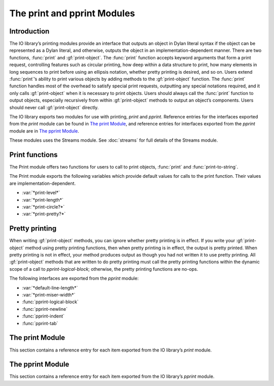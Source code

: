 ****************************
The print and pprint Modules
****************************

.. current-library:: io
.. current-module:: print

Introduction
------------

The IO library’s printing modules provide an interface that outputs an
object in Dylan literal syntax if the object can be represented as a
Dylan literal, and otherwise, outputs the object in an
implementation-dependent manner. There are two functions, :func:`print`
and :gf:`print-object`. The :func:`print` function accepts keyword
arguments that form a print request, controlling features such as
circular printing, how deep within a data structure to print, how many
elements in long sequences to print before using an ellipsis notation,
whether pretty printing is desired, and so on. Users extend
:func:`print`’s ability to print various objects by adding methods to
the :gf:`print-object` function. The :func:`print` function handles most
of the overhead to satisfy special print requests, outputting any
special notations required, and it only calls :gf:`print-object` when it
is necessary to print objects. Users should always call the
:func:`print` function to output objects, especially recursively from
within :gf:`print-object` methods to output an object’s components.
Users should never call :gf:`print-object` directly.

The IO library exports two modules for use with printing, *print* and
*pprint*. Reference entries for the interfaces exported from the *print*
module can be found in `The print Module`_, and reference entries for
interfaces exported from the *pprint* module are in `The pprint
Module`_.

These modules uses the Streams module. See :doc:`streams` for
full details of the Streams module.

Print functions
---------------

The Print module offers two functions for users to call to print
objects, :func:`print` and :func:`print-to-string`.

The Print module exports the following variables which provide default
values for calls to the print function. Their values are
implementation-dependent.

- :var:`*print-level*`
- :var:`*print-length*`
- :var:`*print-circle?*`
- :var:`*print-pretty?*`

Pretty printing
---------------

When writing :gf:`print-object` methods, you can ignore whether pretty
printing is in effect. If you write your :gf:`print-object` method using
pretty printing functions, then when pretty printing is in effect, the
output is pretty printed. When pretty printing is not in effect, your
method produces output as though you had not written it to use pretty
printing. All :gf:`print-object` methods that are written to do pretty
printing must call the pretty printing functions within the dynamic
scope of a call to *pprint-logical-block*; otherwise, the pretty
printing functions are no-ops.

The following interfaces are exported from the *pprint* module:

- :var:`*default-line-length*`
- :var:`*print-miser-width*`
- :func:`pprint-logical-block`
- :func:`pprint-newline`
- :func:`pprint-indent`
- :func:`pprint-tab`

The print Module
----------------

This section contains a reference entry for each item exported from the
IO library’s *print* module.

.. function:: print

   Prints *object* to the specified stream.

   :signature: print *object* *stream* #key *level length circle? pretty?* => ()

   :parameter object: An instance of :drm:`<object>`.
   :parameter stream: An instance of :class:`<stream>`.
   :parameter #key level: ``#f`` or an instance of ``<fixed-integer>``.
     Default value: :var:`*print-level*`.
   :parameter #key length: ``#f`` or an instance of ``<fixed-integer>``.
     Default value: :var:`*print-length*`.
   :parameter #key circle?: An instance of :drm:`<boolean>`. Default value:
     :var:`*print-circle?*`.
   :parameter #key pretty?: An instance of :drm:`<boolean>`. Default value:
     :var:`*print-pretty?*`.

   :description:

     Prints *object* to *stream* according to the print request formed
     by the keyword arguments. A first call to *print* creates a
     printing stream to represent the print request, and recursive calls
     to *print* on this printing stream process the keyword arguments
     differently (see below). There are inspection functions for
     querying the print request. When ``print`` actually prints an
     object, it calls :gf:`print-object`. Though the inspection
     functions for querying the print request allow you to inspect any
     parameter of the print request, :gf:`print-object` methods should
     only need to call :gf:`print-length`. All other aspects of the
     print request are handled by ``print``. There is one exception,
     which is described in `Pretty printing`_.

     The *level* keyword controls how deep into a nested data structure
     to print. The value ``#f`` indicates that there is no limit. The
     default, :var:`*print-level*`, has no effect on recursive calls to
     ``print``. Recursive calls to ``print`` may change the value of
     *print-level* explicitly, but ``print`` always uses a value to
     ensure the print request formed by the first call to ``print`` is
     never exceeded. For example, if a first call to ``print`` set the
     level to 5, and while at a depth of 3, a recursive call specified a
     level of 4, the recursive call would only descend 2 more levels,
     not 4.

     The *length* keyword controls how many elements of a sequence to
     print before printing ellipsis notation (*...*). The value ``#f``
     indicates that there is no limit. The *print-length* control can be
     interpreted loosely by some :gf:`print-object` methods to control
     how many *elements* of any kind of object to print; for example,
     the default :drm:`<object>` method might regard *print-length* to
     determine how many slot-name/value pairs to print. The default,
     :var:`*print-length*`, has no effect on recursive calls to
     ``print``. Recursive calls to ``print`` may change the value of
     *print-length* explicitly, but they may only decrease the value,
     never increase it.

     The *circle?* keyword indicates whether printing should check all
     subcomponent references to make sure the printing process does not
     infinitely recurse through a data structure. Circular printing also
     tags objects that occur more than once when they are first printed,
     and later occurrences are printed as a reference to the previously
     emitted tag. The default, :var:`*print-circle?*`, has no effect on
     recursive calls to ``print``. If *print-circle?* is already ``#t``,
     then it remains ``#t`` throughout all recursive calls. If
     *print-circle?* is ``#f``, then recursive calls to ``print`` can
     change the value to ``#t`` ; however, when printing exits the
     dynamic scope of the call that changed the value to ``#t``, the
     value reverts back to ``#f``. If the original call to ``print``
     specifies *circle?* as ``#f``, and dynamically distinct recursive
     calls turn circular printing on and off, all output generated while
     circular printing was on shares the same tagging space; that is, if
     ``#1#`` is printed twice, once from each of two distinct recursive
     calls to print, then each ``#1#`` is guaranteed to signify the same
     ``==`` object.

     The *pretty?* keyword indicates whether printing should attempt to
     insert line breaks and indentation to format objects according to
     how programmers tend to find it easier to read data. The default,
     :var:`*print-pretty?*`, has no effect on recursive calls to
     ``print``. If *print-pretty?* is already ``#t``, then it remains
     ``#t`` throughout all recursive calls. If *print-pretty?* is
     ``#f``, then recursive calls to ``print`` can change the value to
     ``#t`` ; however, when printing exits the dynamic scope of the call
     that changed the value to ``#t``, the value reverts back to ``#f``.

.. variable:: *print-circle?*
   :thread:

   Controls whether or not to print recursively.

   :type: <boolean>

   :value: None.

   :description:

     Controls whether or not to print recursively. When
     ``*print-circle*`` is ``#f``, printing proceeds recursively and
     attempts to print a circular structure results in failure to
     terminate.

.. variable:: *print-length*
   :thread:

   Controls the number of elements of an expression to print.

   :type: false-or(<integer>)

   :value: None.

   :description:

     Controls how many elements to print at a given level of a nested
     expression.

.. variable:: *print-level*
   :thread:

   Controls how deeply into a nested expression to print.

   :type: false-or(<integer>)

   :value: None.

   :description:

     Controls how many levels of a nested expression to print.

.. generic-function:: print-object
   :open:

   Prints an object to a stream.

   :signature: print-object *object stream* => ()

   :parameter object: An instance of :drm:`<object>`.
   :parameter stream: An instance of :class:`<stream>`.

   :description:

     Prints an object to a stream. You should extend the ability of
     :func:`print` to print various objects by adding methods to the
     ``print-object`` function. When :func:`print` actually prints an
     object, it calls ``print-object``.

     You should never call ``print-object`` directly.

.. variable:: *print-pretty?*
   :thread:

   Controls whether or not pretty printing is used.

   :type: <boolean>
   :value: None.

   :description:

     Controls whether or not :func:`print` does pretty printing.

.. function:: print-to-string

   Calls *print* on *object* and returns the result as a string.

   :signature: print-to-string *object* #key *level length circle? pretty?* => *result*

   :parameter object: An instance of :drm:`<object>`.
   :parameter #key level: ``#f`` or an instance of ``<fixed-integer>``.
     Default value: :var:`*print-level*`.
   :parameter #key length: ``#f`` or an instance of ``<fixed-integer>``.
     Default value: :var:`*print-length*`.
   :parameter #key circle?: An instance of :drm:`<boolean>`. Default value:
     :var:`*print-circle?*`.
   :parameter #key pretty?: An instance of :drm:`<boolean>`. Default value:
     :var:`*print-pretty?*`.
   :value result: An instance of :drm:`<byte-string>`.

   :description:

     Calls :func:`print` to produce output according to the print
     request formed by the keyword arguments and returns the result as a
     string.

The pprint Module
-----------------

.. current-module:: pprint

This section contains a reference entry for each item exported from the
IO library’s *pprint* module.

.. variable:: *default-line-length*

   Controls the default line length used by the pretty printer.

   :type: <integer>
   :value: 80

   :description:

     Controls the line length used by the pretty printer to determine
     how much output will fit on a single line. The value must be an
     integer.

.. function:: pprint-indent

   Specifies the indentation to use within the current logical block.

   :signature: pprint-indent *relative-to n stream* => ()

   :parameter relative-to: One of ``#"block"`` or ``#"current"``.
   :parameter n: An instance of ``<fixed-integer>``.
   :parameter stream: An instance of :class:`<stream>`.

   :description:

     Specifies the indentation to use within the current logical block.
     When *relative-to* is ``#"block"``, then ``pprint-indent`` sets the
     indentation to the column of the first character of the logical
     block plus *n*. When *relative-to* is ``#"current"``, then
     ``pprint-indent`` sets the indentation to the current column plus
     *n*.

.. function:: pprint-logical-block

   Groups printing into a logical block.

   :signature: pprint-logical-block *stream* #key *prefix per-line-prefix body suffix column* => ()

   :parameter stream: An instance of :class:`<stream>`.
   :parameter #key prefix: ``#f`` or an instance of :drm:`<byte-string>`.
   :parameter #key per-line-prefix: ``#f`` or an instance of :drm:`<byte-string>`.
   :parameter #key body: An instance of :drm:`<function>`.
   :parameter #key suffix: ``#f`` or an instance of :drm:`<byte-string>`.
   :parameter #key column: A *limited* instance of ``<fixed-integer>``, minimum 0.

   :description:

     Groups printing into a logical block. The logical block provides
     boundaries for new levels of indentation, affects ``#"linear"``
     newlines, and so on. *Prefix* is a string to print at the beginning
     of the logical block. The blocks indentation is automatically set
     to be one character position greater than the column in which
     *prefix* ends. Alternatively, *per-line-prefix* is a string to
     print on every line of the logical block. This function signals an
     error if it is called with both *prefix* and *per-line-prefix*
     supplied as non-``#f``. *Suffix* is a string to print at the end of
     the logical block. *Column* advises the pretty printer as to the
     current column of the output stream (the default is zero). The
     *column* argument may be ignored entirely by some methods, and it
     may be ignored in some cases by methods that can better determine
     the stream’s current output column.

     The *body* keyword must be a function that can take one argument,
     and this argument is a stream. The *body* function should use the
     stream argument passed to it; the *body* function should not close
     over the stream argument to ``pprint-logical-block``.
     ``pprint-logical-block`` wraps *stream* with a pretty printing
     stream when *stream* is any other kind of stream. If *stream* is
     already a pretty printing stream, then the *body* function is
     called on *stream*.

     All :gf:`print-object` methods that are written to do pretty
     printing must call the other pretty printing functions within the
     dynamic scope of a call to ``pprint-logical-block``; otherwise, the
     pretty printing functions are no-ops.

.. function:: pprint-newline

   Announces a conditional newline to the pretty printer.

   :signature: pprint-newline *kind stream* => ()

   :parameter kind: One of ``#"fill"``, ``#"linear"``, ``#"miser"``,
     ``#"mandatory"``.
   :parameter stream: An instance of :class:`<stream>`.

   :description:

     Announces a conditional newline to the pretty printer. The pretty
     printer emits a newline depending on the *kind* and the state of
     the pretty printer’s current line buffer. The *kind* argument has
     roughly the following meanings:

     - ``#"fill"`` Emit a newline if the current *section* of output
       does not fit on one line.
     - ``#"linear"`` Emit a newline if any ``#"linear"`` newline in the
       current *section* needs to be emitted. That is, if a current
       *section* of output cannot fit on one line, and any one of the
       ``#"linear"`` newlines in the section needs to be emitted, then
       emit them all.
     - ``#"miser"`` Emit a newline as if it were a ``#"linear"``
       newline, but only when *miser mode* is in effect. Miser style is
       in effect when a logical block starts past a particular column of
       output.
     - ``#"mandatory"`` Emit a newline always. Establish that any
       containing *sections* cannot be printed on a single line so that
       ``#"linear"`` and ``#"miser"`` newlines will be emitted as
       appropriate.

.. function:: pprint-tab

   Announces a tab to the pretty printer.

   :signature: pprint-tab *kind colnum colinc stream* => ()

   :parameter kind: One of ``#"line"``, ``#"line-relative"``,
     ``#"section"``, ``#"section-relative"``.
   :parameter colnum: An instance of ``<fixed-integer>``.
   :parameter colinc: An instance of ``<fixed-integer>``.
   :parameter stream: An instance of :class:`<stream>`.

   :description:

     Announces a tab to the pretty printer. The *colnum* and *colinc*
     arguments have meaning based on the value of *kind*:

     - ``#"line"``
       Tab to output column *colnum*. If the output is already at
       or beyond *colnum*, then add *colinc* to *colnum* until printing can
       continue at a column beyond the end of the output already on the
       line.

     - ``#"line-relative"``
       Output *colnum* spaces. Then output enough spaces to tab to a column
       that is a multiple of *colinc* from the beginning of the line.

     - ``#"section"``
       Similar to ``#"line"``, but column counting is relative
       to the beginning of the current *section* rather than the beginning
       of the line.

     - ``#"section-relative"``
       Similar to ``#"line-relative"``, but column counting is relative to
       the beginning of the current *section* rather than the beginning of
       the line.

.. variable:: *print-miser-width*

   Controls miser mode.

   :type: false-or(<integer>)
   :value: None.

   :description:

     Controls *miser mode*. Pretty printing is in miser mode whenever a
     logical block (see :gf:`pprint-logical-block`) begins in a column
     of output that is greater than::

       *default-line-length* - *print-miser-width*

     The value must be an integer or ``#f`` (the default); ``#f``
     indicates that the pretty printer should never enter miser mode.
